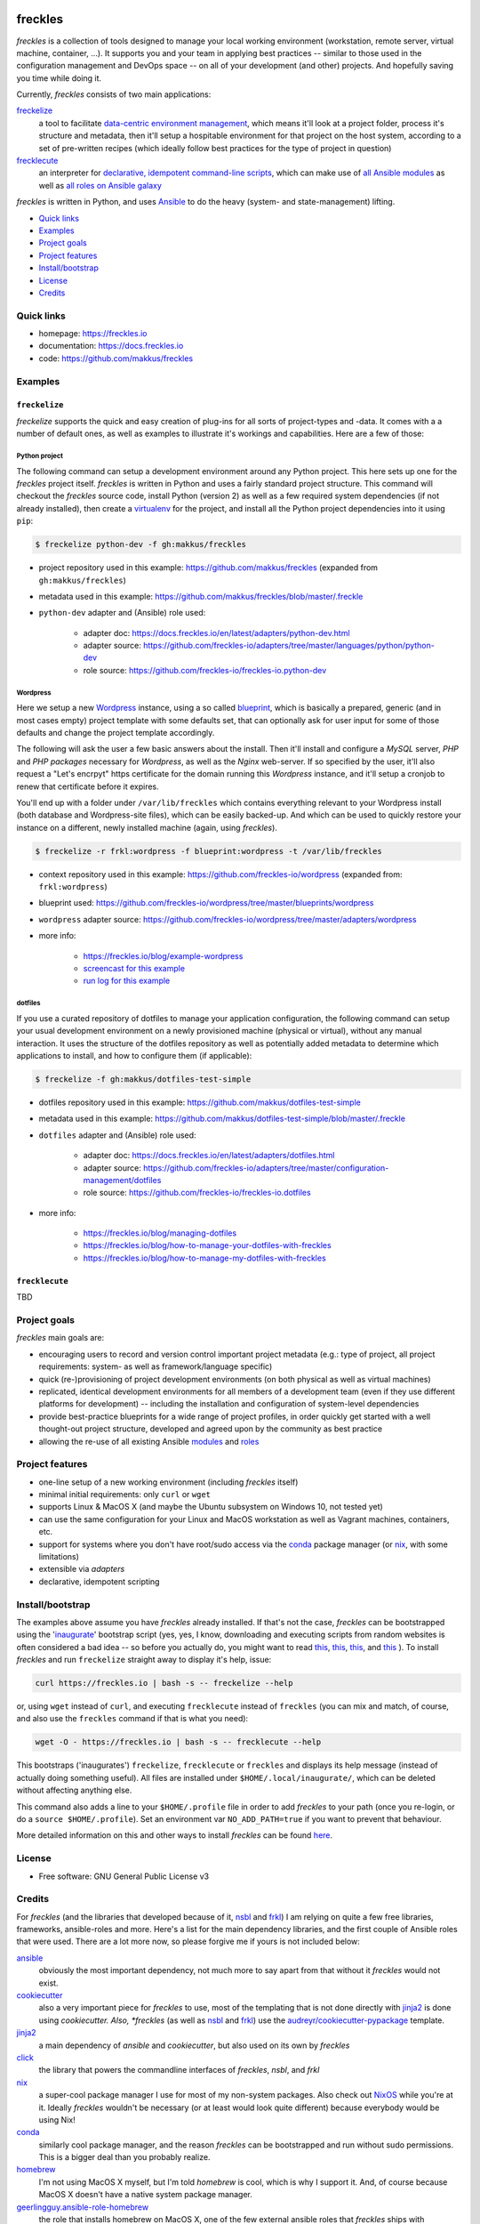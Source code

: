 .. image:: https://img.shields.io/pypi/v/freckles.svg
           :target: https://pypi.python.org/pypi/freckles

.. image:: https://img.shields.io/travis/makkus/freckles.svg
           :target: https://travis-ci.org/makkus/freckles

.. image:: https://readthedocs.org/projects/freckles/badge/?version=latest
           :target: https://docs.freckles.io/en/latest/?badge=latest
           :alt: Documentation Status

.. image:: https://pyup.io/repos/github/makkus/freckles/shield.svg
           :target: https://pyup.io/repos/github/makkus/freckles/
           :alt: Updates

.. image:: https://badges.gitter.im/freckles-io/Lobby.svg
           :alt: Join the chat at https://gitter.im/freckles-io/Lobby
           :target: https://gitter.im/freckles-io/Lobby?utm_source=badge&utm_medium=badge&utm_campaign=pr-badge&utm_content=badge


########
freckles
########


*freckles* is a collection of tools designed to manage your local working environment (workstation, remote server, virtual machine, container, ...). It supports you and your team in applying best practices -- similar to those used in the configuration management and DevOps space -- on all of your development (and other) projects. And hopefully saving you time while doing it.

Currently, *freckles* consists of two main applications:

`freckelize <https://docs.freckles.io/en/latest/freckelize_command.html>`_
   a tool to facilitate `data-centric environment management <https://freckles.io/blog/data-centric-environment-management>`_, which means it'll look at a project folder, process it's structure and metadata, then it'll setup a hospitable environment for that project on the host system, according to a set of pre-written recipes (which ideally follow best practices for the type of project in question)

`frecklecute <https://docs.freckles.io/en/latest/frecklecute_command.html>`_
   an interpreter for `declarative, idempotent command-line scripts <https://freckles.io/blog/writing-declarative-commandline-scripts>`_, which can make use of `all Ansible modules <http://docs.ansible.com/ansible/latest/list_of_all_modules.html>`_ as well as `all roles on Ansible galaxy <https://galaxy.ansible.com>`_

*freckles* is written in Python, and uses Ansible_ to do the heavy (system- and state-management) lifting.


- `Quick links`_
- Examples_
- `Project goals`_
- `Project features`_
- `Install/bootstrap`_
- License_
- Credits_

Quick links
***********

- homepage: https://freckles.io
- documentation: https://docs.freckles.io
- code: https://github.com/makkus/freckles


Examples
********

``freckelize``
==============

*freckelize* supports the quick and easy creation of plug-ins for all sorts of project-types and -data. It comes with a a number of default ones, as well as examples to illustrate it's workings and capabilities. Here are a few of those:

Python project
--------------

The following command can setup a development environment around any Python project. This here sets up one for the *freckles* project itself. *freckles* is written in Python and uses a fairly standard project structure. This command will checkout the *freckles* source code, install Python (version 2) as well as a few required system dependencies (if not already installed), then create a `virtualenv <http://www.pythonforbeginners.com/basics/how-to-use-python-virtualenv>`_ for the project, and install all the Python project dependencies into it using ``pip``:

.. code-block:: console

    $ freckelize python-dev -f gh:makkus/freckles


- project repository used in this example: https://github.com/makkus/freckles (expanded from ``gh:makkus/freckles``)
- metadata used in this example: https://github.com/makkus/freckles/blob/master/.freckle
- ``python-dev`` adapter and (Ansible) role used:

   - adapter doc: https://docs.freckles.io/en/latest/adapters/python-dev.html
   - adapter source: https://github.com/freckles-io/adapters/tree/master/languages/python/python-dev
   - role source: https://github.com/freckles-io/freckles-io.python-dev


Wordpress
---------

Here we setup a new `Wordpress <https://wordpress.com>`_ instance, using a so called `blueprint <http://localhost:8000/freckelize_command.html#blueprints>`_, which is basically a prepared, generic (and in most cases empty) project template with some defaults set, that can optionally ask for user input for some of those defaults and change the project template accordingly.

The following will ask the user a few basic answers about the install. Then it'll install and configure a *MySQL* server, *PHP* and *PHP packages* necessary for *Wordpress*, as well as the *Nginx* web-server. If so specified by the user, it'll also request a "Let's encrpyt" https certificate for the domain running this *Wordpress* instance, and it'll setup a cronjob to renew that certificate before it expires.

You'll end up with a folder under ``/var/lib/freckles`` which contains everything relevant to your Wordpress install (both database and Wordpress-site files), which can be easily backed-up. And which can be used to quickly restore your instance on a different, newly installed machine (again, using *freckles*).

.. code-block:: console

    $ freckelize -r frkl:wordpress -f blueprint:wordpress -t /var/lib/freckles


- context repository used in this example: https://github.com/freckles-io/wordpress (expanded from: ``frkl:wordpress``)
- blueprint used: https://github.com/freckles-io/wordpress/tree/master/blueprints/wordpress
- ``wordpress`` adapter source: https://github.com/freckles-io/wordpress/tree/master/adapters/wordpress
- more info:

   - https://freckles.io/blog/example-wordpress
   - `screencast for this example <https://freckles.io/blog/example-wordpress/wordpress-install.ogv>`_
   - `run log for this example <https://pastebin.com/raw/EVrzyrMS>`_


dotfiles
--------

If you use a curated repository of dotfiles to manage your application configuration, the following command can setup your usual development environment on a newly provisioned machine (physical or virtual), without any manual interaction. It uses the structure of the dotfiles repository as well as potentially added metadata to determine which applications to install, and how to configure them (if applicable):

.. code-block:: console

    $ freckelize -f gh:makkus/dotfiles-test-simple


- dotfiles repository used in this example: https://github.com/makkus/dotfiles-test-simple
- metadata used in this example: https://github.com/makkus/dotfiles-test-simple/blob/master/.freckle
- ``dotfiles`` adapter and (Ansible) role used:

   - adapter doc: https://docs.freckles.io/en/latest/adapters/dotfiles.html
   - adapter source: https://github.com/freckles-io/adapters/tree/master/configuration-management/dotfiles
   - role source: https://github.com/freckles-io/freckles-io.dotfiles

- more info:

   - https://freckles.io/blog/managing-dotfiles
   - https://freckles.io/blog/how-to-manage-your-dotfiles-with-freckles
   - https://freckles.io/blog/how-to-manage-my-dotfiles-with-freckles


``frecklecute``
===============

TBD


Project goals
*************

*freckles* main goals are:

- encouraging users to record and version control important project metadata (e.g.: type of project, all project requirements: system- as well as framework/language specific)
- quick (re-)provisioning of project development environments (on both physical as well as virtual machines)
- replicated, identical development environments for all members of a development team (even if they use different platforms for development) -- including the installation and configuration of system-level dependencies
- provide best-practice blueprints for a wide range of project profiles, in order quickly get started with a well thought-out project structure, developed and agreed upon by the community as best practice
- allowing the re-use of all existing Ansible `modules <http://docs.ansible.com/ansible/latest/list_of_all_modules.html>`_ and `roles <https://galaxy.ansible.com/>`_


Project features
****************

* one-line setup of a new working environment (including *freckles* itself)
* minimal initial requirements: only ``curl`` or ``wget``
* supports Linux & MacOS X (and maybe the Ubuntu subsystem on Windows 10, not tested yet)
* can use the same configuration for your Linux and MacOS workstation as well as Vagrant machines, containers, etc.
* support for systems where you don't have root/sudo access via the conda_ package manager (or nix_, with some limitations)
* extensible via *adapters*
* declarative, idempotent scripting


Install/bootstrap
*****************

The examples above assume you have *freckles* already installed. If that's not the case, *freckles* can be bootstrapped using the 'inaugurate_' bootstrap script (yes, yes, I know, downloading and executing scripts from random websites is often considered a bad idea -- so before you actually do, you might want to read `this <https://docs.freckles.io/en/latest/trust.html>`_, `this <https://github.com/makkus/inaugurate#how-does-this-work-what-does-it-do>`_, `this <https://github.com/makkus/inaugurate#is-this-secure>`_, and `this <https://docs.freckles.io/en/latest/bootstrap.html>`_ ). To install *freckles* and run ``freckelize`` straight away to display it's help, issue:

.. code-block:: console

   curl https://freckles.io | bash -s -- freckelize --help

or, using ``wget`` instead of ``curl``, and executing ``frecklecute`` instead of ``freckles`` (you can mix and match, of course, and also use the ``freckles`` command if that is what you need):

.. code-block:: console

   wget -O - https://freckles.io | bash -s -- frecklecute --help

This bootstraps ('inaugurates') ``freckelize``, ``frecklecute`` or ``freckles`` and displays its help message (instead of actually doing something useful). All files are installed under ``$HOME/.local/inaugurate/``, which can be deleted without affecting anything else.

This command also adds a line to your ``$HOME/.profile`` file in order to add *freckles* to your path (once you re-login, or do a ``source $HOME/.profile``). Set an environment var ``NO_ADD_PATH=true`` if you want to prevent that behaviour.

More detailed information on this and other ways to install *freckles* can be found `here <https://docs.freckles.io/en/latest/bootstrap.html>`_.


License
*******

* Free software: GNU General Public License v3


Credits
*******

For *freckles* (and the libraries that developed because of it, nsbl_ and frkl_) I am relying on quite a few free libraries, frameworks, ansible-roles and more. Here's a list for the main dependency libraries, and the first couple of Ansible roles that were used. There are a lot more now, so please forgive me if yours is not included below:

ansible_
    obviously the most important dependency, not much more to say apart from that without it *freckles* would not exist.

cookiecutter_
    also a very important piece for *freckles* to use, most of the templating that is not done directly with jinja2_ is done using *cookiecutter. Also, *freckles* (as well as nsbl_ and frkl_) use the `audreyr/cookiecutter-pypackage`_ template.

jinja2_
    a main dependency of *ansible* and *cookiecutter*, but also used on its own by *freckles*

click_
    the library that powers the commandline interfaces of *freckles*, *nsbl*, and *frkl*

nix_
    a super-cool package manager I use for most of my non-system packages. Also check out NixOS_ while you're at it. Ideally *freckles* wouldn't be necessary (or at least would look quite different) because everybody would be using Nix!

conda_
    similarly cool package manager, and the reason *freckles* can be bootstrapped and run without sudo permissions. This is a bigger deal than you probably realize.

homebrew_
    I'm not using MacOS X myself, but I'm told *homebrew* is cool, which is why I support it. And, of course because MacOS X doesn't have a native system package manager.

`geerlingguy.ansible-role-homebrew`_
    the role that installs homebrew on MacOS X, one of the few external ansible roles that *freckles* ships with

`elliotweiser.osx-command-line-tools`_
    the role that installs the XCode commandline tools on Mac OS X. Also ships with *freckles*, and is a dependency of *geerlingguy.ansible-role-homebrew*

ansible-nix_
    ansible module written by Adam Frey, which I did some more work on. Probably wouldn't have thought to support *nix* if I hadn't found it.

mac_pkg_
    ansible module written by Spencer Gibb for battleschool_, can install all sort of packages on a Mac. Can't tell you how glad I was not to have to write that.


.. _inaugurate: https://github.com/makkus/inaugurate
.. _nsbl: https://github.com/makkus/nsbl
.. _frkl: https://github.com/makkus/frkl
.. _ansible: https://ansible.com
.. _jinja2: http://jinja.pocoo.org
.. _click: http://click.pocoo.org
.. _cookiecutter: https://github.com/audreyr/cookiecutter
.. _`audreyr/cookiecutter-pypackage`: https://github.com/audreyr/cookiecutter-pypackage
.. _nix: https://nixos.org/nix/
.. _NixOS: https://nixos.org
.. _conda: https://conda.io
.. _ansible-nix: https://github.com/AdamFrey/nix-ansible
.. _homebrew: https://brew.sh/
.. _`geerlingguy.ansible-role-homebrew`: https://github.com/geerlingguy/ansible-role-homebrew
.. _`elliotweiser.osx-command-line-tools`: https://github.com/elliotweiser/ansible-osx-command-line-tools
.. _mac_pkg: https://github.com/spencergibb/battleschool/blob/7f75c41077d73cceb19ea46a3185cb2419d7c3e9/share/library/mac_pkg
.. _battleschool: https://github.com/spencergibb/battleschool
.. _stow: https://www.gnu.org/software/stow/
